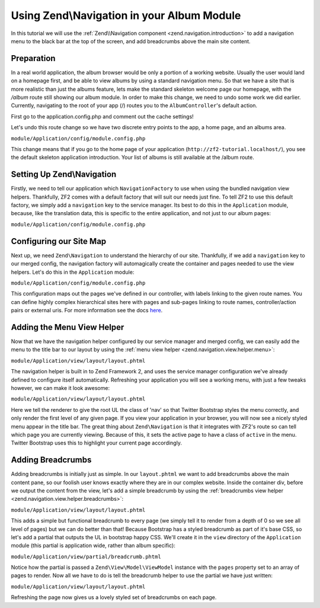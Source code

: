 Using Zend\\Navigation in your Album Module
===========================================

In this tutorial we will use the :ref:`Zend\\Navigation component <zend.navigation.introduction>`
to add a navigation menu to the black bar at the top of the screen, and add
breadcrumbs above the main site content.

Preparation
-----------

In a real world application, the album browser would be only a portion of a working website. Usually the user 
would land on a homepage first, and be able to view albums by using a standard navigation menu. So that we 
have a site that is more realistic than just the albums feature, lets make the standard skeleton welcome page 
our homepage, with the `/album` route still showing our album module. In order to make this change, we need to
undo some work we did earlier. Currently, navigating to the root of your app (/) routes you to the 
``AlbumController``'s default action. 

First go to the application.config.php and comment out the cache settings!

Let's undo this route change so we have two discrete entry points to the 
app, a home page, and an albums area.

``module/Application/config/module.config.php``

.. code-block:: php
   :linenos:

    'home' => array(
       'type' => 'Zend\Mvc\Router\Http\Literal',
        'options' => array(
            'route'    => '/',
            'defaults' => array(
                'controller' => 'Application\Controller\Index', // <-- change back here
                'action'     => 'index',
            ),
        ),
    ),

This change means that if you go to the home page of your application
(``http://zf2-tutorial.localhost/``), you see the default skeleton
application introduction. Your list of albums is still available at the
/album route.

Setting Up Zend\\Navigation
---------------------------

Firstly, we need to tell our application which ``NavigationFactory`` to
use when using the bundled navigation view helpers. Thankfully, ZF2
comes with a default factory that will suit our needs just fine. To tell
ZF2 to use this default factory, we simply add a ``navigation`` key to
the service manager. Its best to do this in the ``Application`` module,
because, like the translation data, this is specific to the entire
application, and not just to our album pages:

``module/Application/config/module.config.php``

.. code-block:: php
   :linenos:

    'service_manager' => array(
        'factories' => array(
            'navigation' => 'Zend\Navigation\Service\DefaultNavigationFactory', // <-- add this
        ),
    ),

Configuring our Site Map
------------------------

Next up, we need ``Zend\Navigation`` to understand the hierarchy of our
site. Thankfully, if we add a ``navigation`` key to our merged config,
the navigation factory will automagically create the container and pages
needed to use the view helpers. Let's do this in the ``Application``
module:

``module/Application/config/module.config.php``

.. code-block:: php
   :linenos:

    return array(
    ...
    'navigation' => array(
        'default' => array(
            array(
                'label' => 'Home',
                'route' => 'home',
            ),
            array(
                'label' => 'Album',
                'route' => 'album',
                'pages' => array(
                    array(
                        'label' => 'Add',
                        'route' => 'album',
                        'action' => 'add',
                    ),
                    array(
                        'label' => 'Edit',
                        'route' => 'album',
                        'action' => 'edit',
                    ),
                    array(
                        'label' => 'Delete',
                        'route' => 'album',
                        'action' => 'delete',
                    ),
                ),
            ),
        ),
    ),
    ...
    );

This configuration maps out the pages we've defined in our controller,
with labels linking to the given route names. You can define highly
complex hierarchical sites here with pages and sub-pages linking to route
names, controller/action pairs or external uris. For more information
see the docs
`here <http://framework.zend.com/manual/2.2/en/modules/zend.navigation.quick-start.html>`__.

Adding the Menu View Helper
---------------------------

Now that we have the navigation helper configured by our service manager
and merged config, we can easily add the menu to the title bar to our
layout by using the :ref:`menu view helper <zend.navigation.view.helper.menu>`:

``module/Application/view/layout/layout.phtml``

.. code-block:: php
   :linenos:

    ...
    <div class="collapse navbar-collapse">
        <ul class="nav navbar-nav">
    <?php // <-- Add this !!
    echo $this->navigation('navigation')->menu();
    ?>
    ...

The navigation helper is built in to Zend Framework 2, and uses the
service manager configuration we've already defined to configure itself
automatically. Refreshing your application you will see a working menu, with
just a few tweaks however, we can make it look awesome:

``module/Application/view/layout/layout.phtml``

.. code-block:: php
   :linenos:

    <div class="collapse navbar-collapse">
        <ul class="nav navbar-nav">
    <?php // <-- Update this !!
    echo $this->navigation('navigation')
              ->menu()
              ->setMinDepth(0)
              ->setMaxDepth(0)
              ->setUlClass('nav navbar-nav');
    ?>

Here we tell the renderer to give the root UL the class of 'nav' so that
Twitter Bootstrap styles the menu correctly, and only render the first
level of any given page. If you view your application in your browser,
you will now see a nicely styled menu appear in the title bar. The great
thing about ``Zend\Navigation`` is that it integrates with ZF2's route
so can tell which page you are currently viewing. Because of this, it
sets the active page to have a class of ``active`` in the menu. Twitter
Bootstrap uses this to highlight your current page accordingly.

Adding Breadcrumbs
------------------

Adding breadcrumbs is initially just as simple. In our ``layout.phtml``
we want to add breadcrumbs above the main content pane, so our foolish
user knows exactly where they are in our complex website. Inside the
container div, before we output the content from the view, let's add a
simple breadcrumb by using the
:ref:`breadcrumbs view helper <zend.navigation.view.helper.breadcrumbs>`:

``module/Application/view/layout/layout.phtml``

.. code-block:: php
   :linenos:

    ...
    <div class="container">
        <?php echo $this->navigation('navigation')->breadcrumbs()->setMinDepth(0); // <-- Add this!! ?>   
        <?php echo $this->content; ?>
    </div>
    ...

This adds a simple but functional breadcrumb to every page (we simply
tell it to render from a depth of 0 so we see all level of pages) but we
can do better than that! Because Bootstrap has a styled breadcrumb as
part of it's base CSS, so let's add a partial that outputs the UL in
bootstrap happy CSS. We'll create it in the ``view`` directory of the
``Application`` module (this partial is application wide, rather than
album specific):

``module/Application/view/partial/breadcrumb.phtml``

.. code-block:: php
   :linenos:

    <ul class="breadcrumb">
        <?php
        // iterate through the pages
        foreach ($this->pages as $key => $page):
            ?>
            <li>
                <?php
                // if this isn't the last page, add a link and the separator
                if ($key < count($this->pages) - 1):
                    ?>
                    <a href="<?php echo $page->getHref(); ?>"><?php echo $page->getLabel(); ?></a>
                <?php
                // otherwise, just output the name
                else:
                ?>
                    <?php echo $page->getLabel(); ?>
                <?php endif; ?>
            </li>
            <?php endforeach; ?>
    </ul>

Notice how the partial is passed a ``Zend\View\Model\ViewModel`` instance with the ``pages``
property set to an array of pages to render. Now all we have to do is
tell the breadcrumb helper to use the partial we have just written:

``module/Application/view/layout/layout.phtml``

.. code-block:: php
   :linenos:

    ...
    <div class="container">
        <?php
        echo $this->navigation('navigation') // <-- Update this!!
                  ->breadcrumbs()
                  ->setMinDepth(0)
                  ->setPartial(array('partial/breadcrumb.phtml', 'Album'));
        ?>
        <?php echo $this->content; ?>
    </div>
    ...

Refreshing the page now gives us a lovely styled set of breadcrumbs on
each page.
